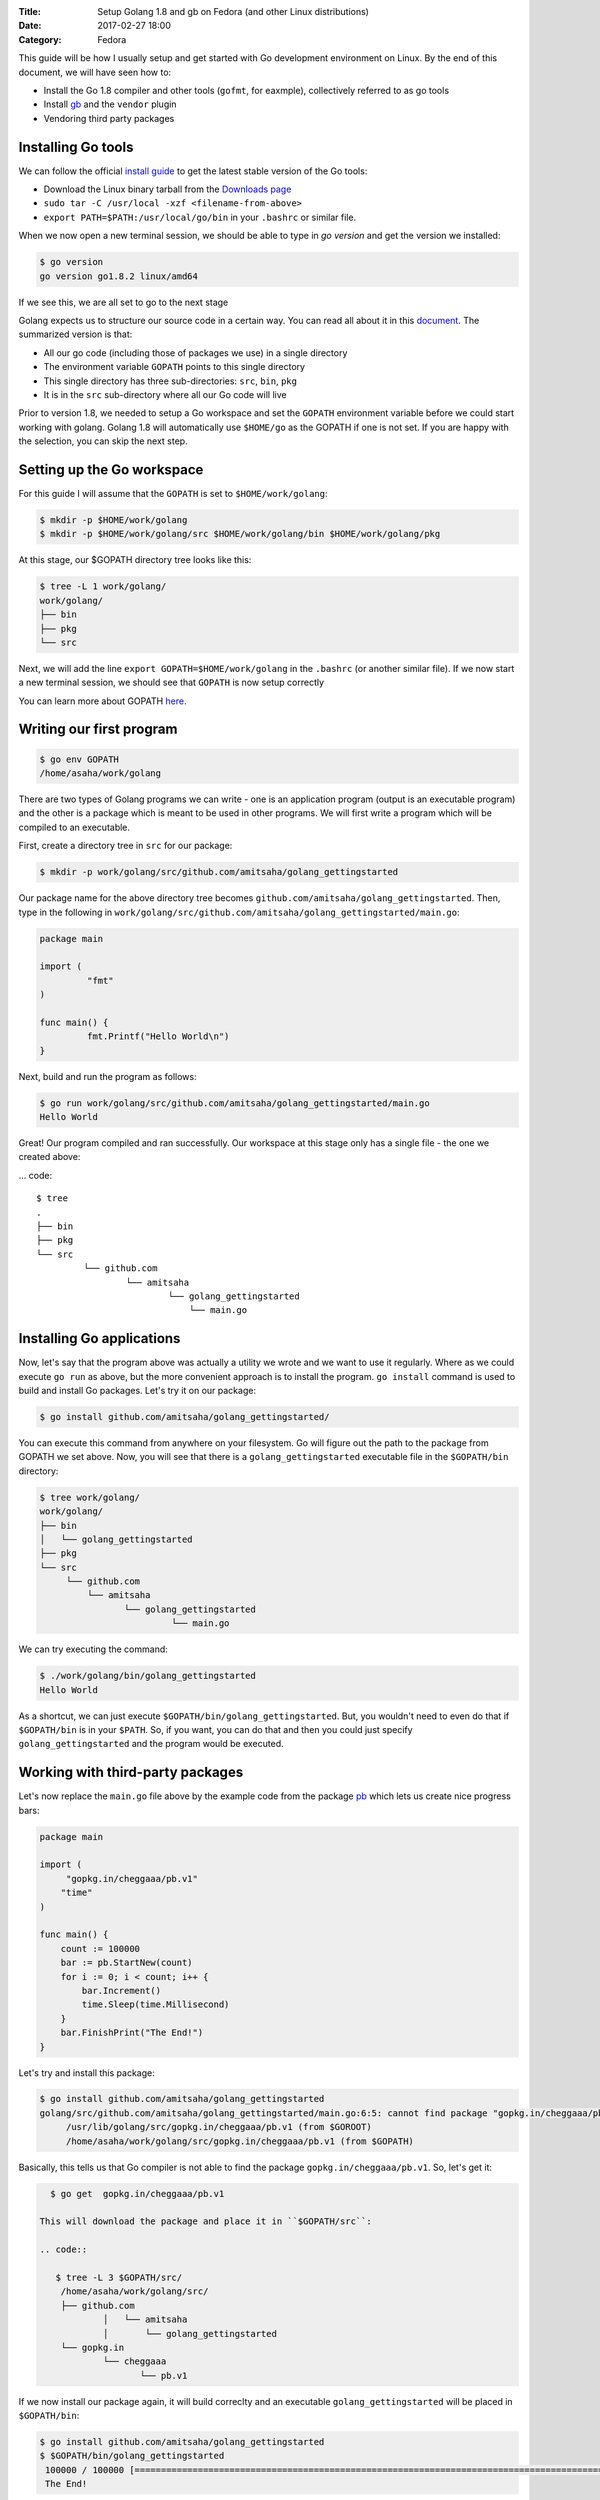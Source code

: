 :Title: Setup Golang 1.8 and gb on Fedora (and other Linux distributions)
:Date: 2017-02-27 18:00
:Category: Fedora

This guide will be how I usually setup and get started with Go development environment on Linux. By the end of this document, we will have seen how to:

- Install the Go 1.8 compiler and other tools (``gofmt``, for eaxmple), collectively referred to as go tools
- Install `gb <http://getgb.io>`__ and the ``vendor`` plugin
- Vendoring third party packages

Installing Go tools
===================

We can follow the official `install guide <https://golang.org/doc/install>`__ to get the latest stable version of the Go tools:

- Download the Linux binary tarball from the `Downloads page <https://golang.org/dl/>`__
- ``sudo tar -C /usr/local -xzf <filename-from-above>``
- ``export PATH=$PATH:/usr/local/go/bin`` in your ``.bashrc`` or similar file.

When we now open a new terminal session, we should be able to type in `go version` and get the version we installed:

.. code::
   
   $ go version
   go version go1.8.2 linux/amd64

If we see this, we are all set to go to the next stage

Golang expects us to structure our source code in a certain way. You can read all about it in this `document <https://golang.org/doc/code.html>`__. The summarized version is that:

- All our go code (including those of packages we use) in a single directory
- The environment variable ``GOPATH`` points to this single directory
- This single directory has three sub-directories: ``src``, ``bin``, ``pkg``
- It is in the ``src`` sub-directory where all our Go code will live

Prior to version 1.8, we needed to setup a Go workspace and set the ``GOPATH`` environment variable before we could
start working with golang. Golang 1.8 will automatically use ``$HOME/go`` as the GOPATH if one is not set. If you are
happy with the selection, you can skip the next step.


Setting up the Go workspace
===========================

For this guide I will assume that the ``GOPATH`` is set to ``$HOME/work/golang``:

.. code::

   $ mkdir -p $HOME/work/golang
   $ mkdir -p $HOME/work/golang/src $HOME/work/golang/bin $HOME/work/golang/pkg
   
At this stage, our $GOPATH directory tree looks like this:

.. code::


   $ tree -L 1 work/golang/
   work/golang/
   ├── bin
   ├── pkg
   └── src


Next, we will add the line ``export GOPATH=$HOME/work/golang`` in the ``.bashrc`` (or another similar file). If we now start a new terminal session, we should see that ``GOPATH`` is now setup correctly


You can learn more about GOPATH `here <https://golang.org/cmd/go/#hdr-GOPATH_environment_variable>`__.

Writing our first program
=========================


.. code::
   
   $ go env GOPATH
   /home/asaha/work/golang


There are two types of Golang programs we can write - one is an application program (output is an executable program) and the other is a package which is meant to be used in other programs. We will first write a program which will be compiled to an executable. 

First, create a directory tree in ``src`` for our package:

.. code::

   $ mkdir -p work/golang/src/github.com/amitsaha/golang_gettingstarted
   
Our package name for the above directory tree becomes ``github.com/amitsaha/golang_gettingstarted``. Then, type in the following in ``work/golang/src/github.com/amitsaha/golang_gettingstarted/main.go``:

.. code::

   package main

   import (
	    "fmt"
   )

   func main() {
	    fmt.Printf("Hello World\n")
   }


Next, build and run the program as follows:

.. code::

   $ go run work/golang/src/github.com/amitsaha/golang_gettingstarted/main.go 
   Hello World

Great! Our program compiled and ran successfully. Our workspace at this stage only has a single file - the one we created above:

... code::

   $ tree
   .
   ├── bin
   ├── pkg
   └── src
            └── github.com
                    └── amitsaha
                            └── golang_gettingstarted
                                └── main.go

Installing Go applications
==========================

Now, let's say that the program above was actually a utility we wrote and we want to use it regularly. Where as we could execute ``go run`` as above, but the more convenient approach is to install the program. ``go install`` command is used to build and install Go packages. Let's try it on our package:

.. code::
    
    $ go install github.com/amitsaha/golang_gettingstarted/

You can execute this command from anywhere on your filesystem. Go will figure out the path to the package from GOPATH we set above. Now, you will see that there is a ``golang_gettingstarted`` executable file in the ``$GOPATH/bin`` directory:

.. code::

   $ tree work/golang/
   work/golang/
   ├── bin
   │   └── golang_gettingstarted
   ├── pkg
   └── src
        └── github.com
            └── amitsaha
                   └── golang_gettingstarted
                            └── main.go

We can try executing the command:

.. code::

   $ ./work/golang/bin/golang_gettingstarted 
   Hello World


As a shortcut, we can just execute ``$GOPATH/bin/golang_gettingstarted``. But, you wouldn't need to even do that if ``$GOPATH/bin`` is in your ``$PATH``. So, if you want, you can do that and then you could just specify ``golang_gettingstarted`` and the program would be executed.


Working with third-party packages
=================================

Let's now replace the ``main.go`` file above by the example code from the package `pb <https://github.com/cheggaaa/pb>`__ which lets us create nice progress bars:

.. code::

    package main

    import (
         "gopkg.in/cheggaaa/pb.v1"
        "time"
    )

    func main() {
	count := 100000
	bar := pb.StartNew(count)
	for i := 0; i < count; i++ {
	    bar.Increment()
	    time.Sleep(time.Millisecond)
	}
	bar.FinishPrint("The End!")
    }

Let's try and install this package:

.. code::

   $ go install github.com/amitsaha/golang_gettingstarted
   golang/src/github.com/amitsaha/golang_gettingstarted/main.go:6:5: cannot find package "gopkg.in/cheggaaa/pb.v1" in any of:
	/usr/lib/golang/src/gopkg.in/cheggaaa/pb.v1 (from $GOROOT)
	/home/asaha/work/golang/src/gopkg.in/cheggaaa/pb.v1 (from $GOPATH)

Basically, this tells us that Go compiler is not able to find the package ``gopkg.in/cheggaaa/pb.v1``. So, let's get it:

.. code::
 
   $ go get  gopkg.in/cheggaaa/pb.v1
  
 This will download the package and place it in ``$GOPATH/src``:
 
 .. code::
 
    $ tree -L 3 $GOPATH/src/
     /home/asaha/work/golang/src/
     ├── github.com
             │   └── amitsaha
             │       └── golang_gettingstarted
     └── gopkg.in
             └── cheggaaa
                    └── pb.v1

 
If we now install our package again, it will build correclty and an executable ``golang_gettingstarted`` will be placed in ``$GOPATH/bin``:

.. code::

   $ go install github.com/amitsaha/golang_gettingstarted
   $ $GOPATH/bin/golang_gettingstarted 
    100000 / 100000 [======================================================================================================]100.00% 1m49s
    The End!

Golang package objects
======================

If we now display the directory contents of ``$GOPATH``, we will see:

.. code::

   $ tree -L 2 golang/
   golang/
       ├── bin
       │    └── golang_gettingstarted
       ├── pkg
       │   └── linux_amd64
       └── src
           ├── github.com
           └── gopkg.in
           

The contents in ``pkg`` sub-directory are referred to as `package objects` - basically built Golang packages. This is the difference from application programs (programs having ``package main``). This question from a while back on the golang-nuts group may be `interesting <https://groups.google.com/forum/m/#!topic/golang-nuts/RSd3B5_rIFE>`__ to read.

If you are to keen to learn more:

- The `How to Write Go Code <https://golang.org/doc/code.html>`__ document covers all I have discussed above and more
- Others in my `repository <https://github.com/amitsaha/linux_voice_1>`__ for an article I wrote on Go.

That's all for now, you can find the simple source code above `here <https://github.com/amitsaha/golang_gettingstarted>`__.
